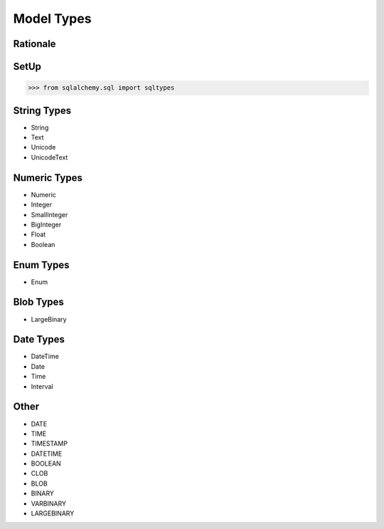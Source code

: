 Model Types
===========


Rationale
---------


SetUp
-----
>>> from sqlalchemy.sql import sqltypes


String Types
------------
* String
* Text
* Unicode
* UnicodeText


Numeric Types
-------------
* Numeric
* Integer
* SmallInteger
* BigInteger
* Float
* Boolean


Enum Types
----------
* Enum


Blob Types
----------
* LargeBinary


Date Types
----------
* DateTime
* Date
* Time
* Interval


Other
-----
* DATE
* TIME
* TIMESTAMP
* DATETIME
* BOOLEAN
* CLOB
* BLOB
* BINARY
* VARBINARY
* LARGEBINARY
